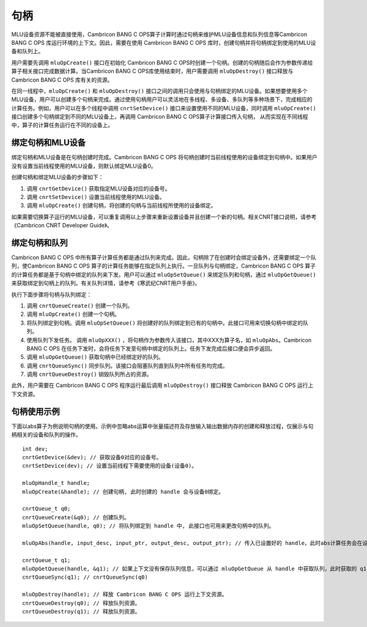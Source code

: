 .. _句柄:

句柄
=================

MLU设备资源不能被直接使用，Cambricon BANG C OPS算子计算时通过句柄来维护MLU设备信息和队列信息等Cambricon BANG C OPS 库运行环境的上下文。因此，需要在使用 Cambricon BANG C OPS 库时，创建句柄并将句柄绑定到使用的MLU设备和队列上。

用户需要先调用 ``mluOpCreate()`` 接口在初始化 Cambricon BANG C OPS时创建一个句柄。创建的句柄随后会作为参数传递给算子相关接口完成数据计算。当Cambricon BANG C OPS库使用结束时，用户需要调用 ``mluOpDestroy()`` 接口释放与 Cambricon BANG C OPS 库有关的资源。

在同一线程中，``mluOpCreate()`` 和 ``mluOpDestroy()`` 接口之间的调用只会使用与句柄绑定的MLU设备。如果想要使用多个MLU设备，用户可以创建多个句柄来完成。通过使用句柄用户可以灵活地在多线程、多设备、多队列等多种场景下，完成相应的计算任务。例如，用户可以在多个线程中调用 ``cnrtSetDevice()`` 接口来设置使用不同的MLU设备，同时调用 ``mluOpCreate()`` 接口创建多个句柄绑定到不同的MLU设备上，再调用 Cambricon BANG C OPS算子计算接口传入句柄， 从而实现在不同线程中，算子的计算任务运行在不同的设备上。

绑定句柄和MLU设备
-------------------

绑定句柄和MLU设备是在句柄创建时完成。Cambricon BANG C OPS 将句柄创建时当前线程使用的设备绑定到句柄中。如果用户没有设置当前线程使用的MLU设备，则默认绑定MLU设备0。

创建句柄和绑定MLU设备的步骤如下：

1. 调用 ``cnrtGetDevice()`` 获取指定MLU设备对应的设备号。
#. 调用 ``cnrtSetDevice()`` 设置当前线程使用的MLU设备。
#. 调用 ``mluOpCreate()`` 创建句柄，将创建的句柄与当前线程所使用的设备绑定。

如果需要切换算子运行的MLU设备，可以重复调用以上步骤来重新设置设备并且创建一个新的句柄。相关CNRT接口说明，请参考《Cambricon CNRT Developer Guide》。

绑定句柄和队列
----------------

Cambricon BANG C OPS 中所有算子计算任务都是通过队列来完成。因此，句柄除了在创建时会绑定设备外，还需要绑定一个队列，使Cambricon BANG C OPS 算子的计算任务能够在指定队列上执行。一旦队列与句柄绑定，Cambricon BANG C OPS 算子的计算任务都是基于句柄中绑定的队列来下发。用户可以通过 ``mluOpSetQueue()`` 来绑定队列和句柄，通过 ``mluOpGetQueue()`` 来获取绑定到句柄上的队列。有关队列详情，请参考《寒武纪CNRT用户手册》。

执行下面步骤将句柄与队列绑定：

1. 调用 ``cnrtQueueCreate()`` 创建一个队列。

#. 调用 ``mluOpCreate()`` 创建一个句柄。

#. 将队列绑定到句柄。调用 ``mluOpSetQueue()`` 将创建好的队列绑定到已有的句柄中。此接口可用来切换句柄中绑定的队列。

#. 使用队列下发任务。 调用 ``mluOpXXX()`` ，将句柄作为参数传入该接口，其中XXX为算子名，如 ``mluOpAbs``。Cambricon BANG C OPS 在任务下发时，会将任务下发至句柄中绑定的队列上。任务下发完成后接口便会异步返回。

#. 调用 ``mluOpGetQueue()`` 获取句柄中已经绑定好的队列。

#. 调用 ``cnrtQueueSync()`` 同步队列。该接口会阻塞队列直到队列中所有任务均完成。

#. 调用 ``cnrtQueueDestroy()`` 销毁队列所占的资源。

此外，用户需要在 Cambricon BANG C OPS 程序运行最后调用 ``mluOpDestroy()`` 接口释放 Cambricon BANG C OPS 运行上下文资源。

句柄使用示例
-------------

下面以abs算子为例说明句柄的使用。示例中忽略abs运算中张量描述符及存放输入输出数据内存的创建和释放过程，仅展示与句柄相关的设备和队列的操作。

::

	int dev;
	cnrtGetDevice(&dev); // 获取设备0对应的设备号。
	cnrtSetDevice(dev); // 设置当前线程下需要使用的设备(设备0)。

	mluOpHandle_t handle;
	mluOpCreate(&handle); // 创建句柄, 此时创建的 handle 会与设备0绑定。

	cnrtQueue_t q0;
	cnrtQueueCreate(&q0); // 创建队列。
	mluOpSetQueue(handle, q0); // 将队列绑定到 handle 中, 此接口也可用来更改句柄中的队列。

	mluOpAbs(handle, input_desc, input_ptr, output_desc, output_ptr); // 传入已设置好的 handle，此时abs计算任务会在设备0上的 queue 0上运行。

	cnrtQueue_t q1;
	mluOpGetQueue(handle, &q1); // 如果上下文没有保存队列信息，可以通过 mluOpGetQueue 从 handle 中获取队列，此时获取的 q1 与 q0 相等。
	cnrtQueueSync(q1); // cnrtQueueSync(q0)
	
	mluOpDestroy(handle); // 释放 Cambricon BANG C OPS 运行上下文资源。
	cnrtQueueDestroy(q0); // 释放队列资源。
	cnrtQueueDestroy(q1); // 释放队列资源。


